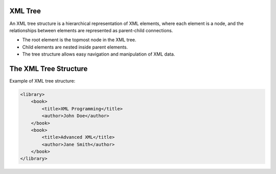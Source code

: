 XML Tree
========

An XML tree structure is a hierarchical representation of XML elements, where each element is a node, and the relationships between elements are represented as parent-child connections.

- The root element is the topmost node in the XML tree.
- Child elements are nested inside parent elements.
- The tree structure allows easy navigation and manipulation of XML data.


The XML Tree Structure
=========================

.. image:: https://www.w3schools.com/xml/nodetree.gif
   :alt: Node Tree Image
   :width: 400px
   :align: center
   
Example of XML tree structure:

.. code-block:: xml

   <library>
       <book>
           <title>XML Programming</title>
           <author>John Doe</author>
       </book>
       <book>
           <title>Advanced XML</title>
           <author>Jane Smith</author>
       </book>
   </library>
